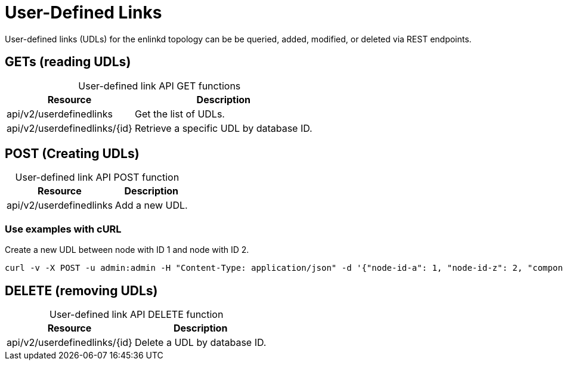 
= User-Defined Links

User-defined links (UDLs) for the enlinkd topology can be be queried, added, modified, or deleted via REST endpoints.

== GETs (reading UDLs)

[caption=]
.User-defined link API GET functions
[options="autowidth"]
|===
| Resource  | Description

| api/v2/userdefinedlinks
| Get the list of UDLs.

| api/v2/userdefinedlinks/\{id}
| Retrieve a specific UDL by database ID.
|===

== POST (Creating UDLs)

[caption=]
.User-defined link API POST function
[options="autowidth"]
|===
| Resource  | Description

| api/v2/userdefinedlinks
| Add a new UDL.
|===

=== Use examples with cURL

.Create a new UDL between node with ID 1 and node with ID 2.
[source,bash]
----
curl -v -X POST -u admin:admin -H "Content-Type: application/json" -d '{"node-id-a": 1, "node-id-z": 2, "component-label-a": "tp1", "component-label-z": "tp2", "link-id": "n1:tp1->n2:tp2", "owner": "me"}' http://localhost:8980/opennms/api/v2/userdefinedlinks
----

== DELETE (removing UDLs)

[caption=]
.User-defined link API DELETE function
[options="autowidth"]
|===
| Resource  | Description

| api/v2/userdefinedlinks/\{id}
| Delete a UDL by database ID.
|===
